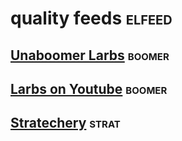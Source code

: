 * quality feeds                                                      :elfeed:
** [[https://lukesmith.xyz/rss.xml][Unaboomer Larbs]]                                                  :boomer:
** [[https://www.youtube.com/feeds/videos.xml?channel_id=UC2eYFnH61tmytImy1mTYvhA][Larbs on Youtube]]                                                 :boomer:
** [[http://stratechery.com/feed/][Stratechery]]                                                       :strat:




